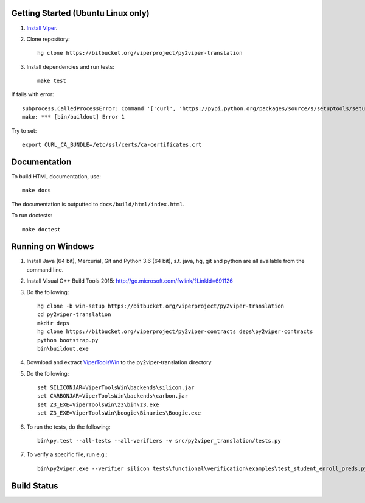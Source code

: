 Getting Started (Ubuntu Linux only)
===================================

1.  `Install Viper <https://bitbucket.org/viperproject/documentation/wiki/Home#markdown-header-binary-packages-ubuntu-linux-only>`_.
2.  Clone repository::

        hg clone https://bitbucket.org/viperproject/py2viper-translation

3.  Install dependencies and run tests::

        make test

If fails with error::

    subprocess.CalledProcessError: Command '['curl', 'https://pypi.python.org/packages/source/s/setuptools/setuptools-20.2.2.zip', '--silent', '--output', '/tmp/bootstrap-mbuvyhif/setuptools-20.2.2.zip']' returned non-zero exit status 77
    make: *** [bin/buildout] Error 1

Try to set::

    export CURL_CA_BUNDLE=/etc/ssl/certs/ca-certificates.crt

Documentation
=============

To build HTML documentation, use::

    make docs

The documentation is outputted to ``docs/build/html/index.html``.

To run doctests::

    make doctest

Running on Windows
==================

1.  Install Java (64 bit), Mercurial, Git and Python 3.6 (64 bit), s.t. java, hg, git and python are all available from the command line.

2.  Install Visual C++ Build Tools 2015: http://go.microsoft.com/fwlink/?LinkId=691126

3.  Do the following::

        hg clone -b win-setup https://bitbucket.org/viperproject/py2viper-translation
        cd py2viper-translation
        mkdir deps
        hg clone https://bitbucket.org/viperproject/py2viper-contracts deps\py2viper-contracts
        python bootstrap.py
        bin\buildout.exe

4.  Download and extract `ViperToolsWin <http://viper.ethz.ch/downloads/ViperToolsWin.zip>`_ to the py2viper-translation directory

5.  Do the following::

        set SILICONJAR=ViperToolsWin\backends\silicon.jar
        set CARBONJAR=ViperToolsWin\backends\carbon.jar
        set Z3_EXE=ViperToolsWin\z3\bin\z3.exe
        set Z3_EXE=ViperToolsWin\boogie\Binaries\Boogie.exe

6.  To run the tests, do the following::

        bin\py.test --all-tests --all-verifiers -v src/py2viper_translation/tests.py

7.  To verify a specific file, run e.g.::

        bin\py2viper.exe --verifier silicon tests\functional\verification\examples\test_student_enroll_preds.py

Build Status
============

.. image:: https://pmbuilds.inf.ethz.ch/buildStatus/icon?job=nagini&style=plastic
   :alt: Build Status
   :target: https://pmbuilds.inf.ethz.ch/job/nagini